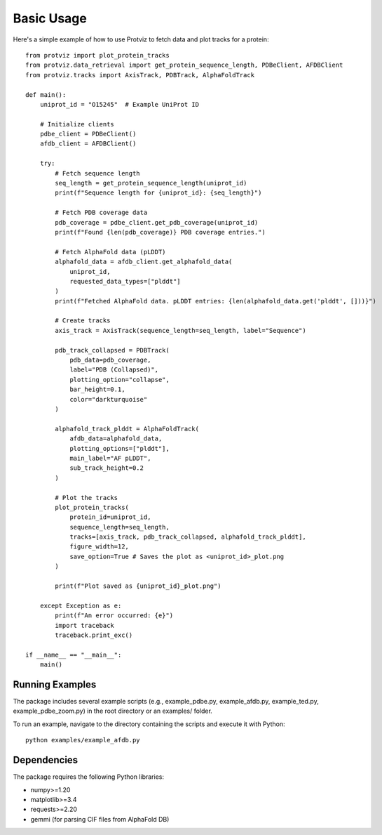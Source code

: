 Basic Usage
===========

Here's a simple example of how to use Protviz to fetch data and plot tracks for a protein::

    from protviz import plot_protein_tracks
    from protviz.data_retrieval import get_protein_sequence_length, PDBeClient, AFDBClient
    from protviz.tracks import AxisTrack, PDBTrack, AlphaFoldTrack

    def main():
        uniprot_id = "O15245"  # Example UniProt ID

        # Initialize clients
        pdbe_client = PDBeClient()
        afdb_client = AFDBClient()

        try:
            # Fetch sequence length
            seq_length = get_protein_sequence_length(uniprot_id)
            print(f"Sequence length for {uniprot_id}: {seq_length}")

            # Fetch PDB coverage data
            pdb_coverage = pdbe_client.get_pdb_coverage(uniprot_id)
            print(f"Found {len(pdb_coverage)} PDB coverage entries.")

            # Fetch AlphaFold data (pLDDT)
            alphafold_data = afdb_client.get_alphafold_data(
                uniprot_id,
                requested_data_types=["plddt"]
            )
            print(f"Fetched AlphaFold data. pLDDT entries: {len(alphafold_data.get('plddt', []))}")

            # Create tracks
            axis_track = AxisTrack(sequence_length=seq_length, label="Sequence")

            pdb_track_collapsed = PDBTrack(
                pdb_data=pdb_coverage,
                label="PDB (Collapsed)",
                plotting_option="collapse",
                bar_height=0.1,
                color="darkturquoise"
            )

            alphafold_track_plddt = AlphaFoldTrack(
                afdb_data=alphafold_data,
                plotting_options=["plddt"],
                main_label="AF pLDDT",
                sub_track_height=0.2
            )

            # Plot the tracks
            plot_protein_tracks(
                protein_id=uniprot_id,
                sequence_length=seq_length,
                tracks=[axis_track, pdb_track_collapsed, alphafold_track_plddt],
                figure_width=12,
                save_option=True # Saves the plot as <uniprot_id>_plot.png
            )

            print(f"Plot saved as {uniprot_id}_plot.png")

        except Exception as e:
            print(f"An error occurred: {e}")
            import traceback
            traceback.print_exc()

    if __name__ == "__main__":
        main()

Running Examples
----------------

The package includes several example scripts (e.g., example_pdbe.py, example_afdb.py, example_ted.py, example_pdbe_zoom.py) in the root directory or an examples/ folder.

To run an example, navigate to the directory containing the scripts and execute it with Python::

    python examples/example_afdb.py

Dependencies
------------

The package requires the following Python libraries:

* numpy>=1.20
* matplotlib>=3.4
* requests>=2.20
* gemmi (for parsing CIF files from AlphaFold DB)